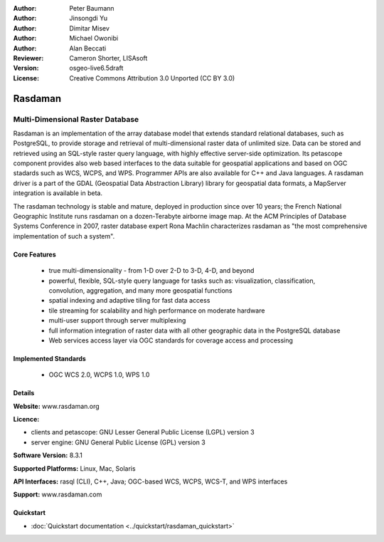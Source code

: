 :Author: Peter Baumann
:Author: Jinsongdi Yu
:Author: Dimitar Misev
:Author: Michael Owonibi
:Author: Alan Beccati
:Reviewer: Cameron Shorter, LISAsoft
:Version: osgeo-live6.5draft
:License: Creative Commons Attribution 3.0 Unported (CC BY 3.0)

.. image:: ../../images/project_logos/logo-rasdaman.png
 :scale: 100 %
 :alt: project logo
  :align: right
  :target: http://rasdaman.org

.. image:: ../../images/logos/OSGeo_incubation.png
  :scale: 100
  :alt: OSGeo Incubation Project
  :align: right
  :target: http://www.osgeo.org

Rasdaman
================================================================================

Multi-Dimensional Raster Database
~~~~~~~~~~~~~~~~~~~~~~~~~~~~~~~~~~~~~~~~~~~~~~~~~~~~~~~~~~~~~~~~~~~~~~~~~~~~~~~~

Rasdaman is an implementation of the array database model that extends standard relational databases, such as PostgreSQL, to provide storage and retrieval of multi-dimensional raster data of unlimited size. Data can be stored and retrieved using an SQL-style raster query language, with highly effective server-side optimization. Its petascope component provides also web based interfaces to the data suitable for geospatial applications and based on OGC stadards such as WCS, WCPS, and WPS. Programmer APIs are also available for C++ and Java languages.
A rasdaman driver is a part of the GDAL (Geospatial Data Abstraction Library) library for geospatial data formats, a MapServer integration is available in beta.

The rasdaman technology is stable and mature, deployed in production since over 10 years; the French National Geographic Institute runs rasdaman on a dozen-Terabyte airborne image map. At the ACM Principles of Database Systems Conference in 2007, raster database expert Rona Machlin characterizes rasdaman as "the most comprehensive implementation of such a system".

.. image:: ../../images/screenshots/1024x768/rasdaman-collage.png
  :scale: 50 %
  :align: right

Core Features
--------------------------------------------------------------------------------

    * true multi-dimensionality - from 1-D over 2-D to 3-D, 4-D, and beyond
    * powerful, flexible, SQL-style query language for tasks such as: visualization, classification, convolution, aggregation, and many more geospatial functions
    * spatial indexing and adaptive tiling for fast data access
    * tile streaming for scalability and high performance on moderate hardware
    * multi-user support through server multiplexing
    * full information integration of raster data with all other geographic data in the PostgreSQL database
    * Web services access layer via OGC standards for coverage access and processing

Implemented Standards
--------------------------------------------------------------------------------

    * OGC WCS 2.0, WCPS 1.0, WPS 1.0

Details
--------------------------------------------------------------------------------

**Website:** www.rasdaman.org

**Licence:**

* clients and petascope: GNU Lesser General Public License (LGPL) version 3
* server engine: GNU General Public License (GPL) version 3

**Software Version:** 8.3.1

**Supported Platforms:** Linux, Mac, Solaris

**API Interfaces:** rasql (CLI), C++, Java; OGC-based WCS, WCPS, WCS-T, and WPS interfaces

**Support:**  www.rasdaman.com

Quickstart
--------------------------------------------------------------------------------

* :doc:`Quickstart documentation <../quickstart/rasdaman_quickstart>`


